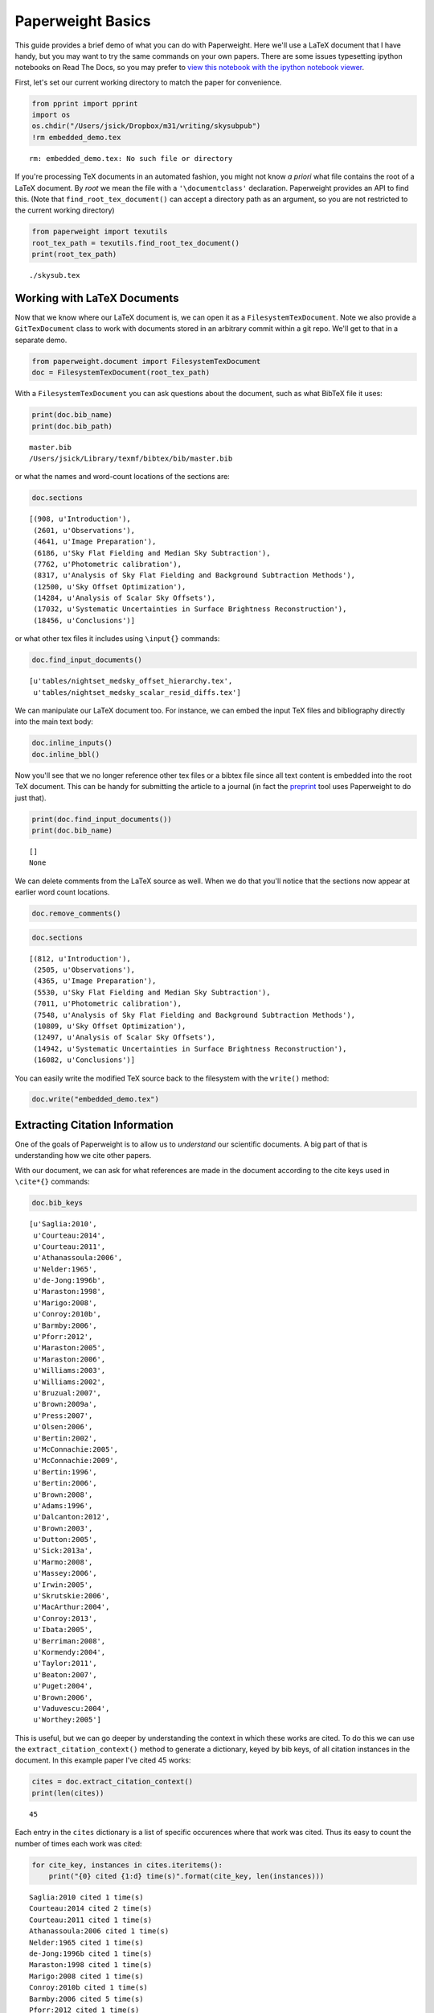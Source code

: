 
Paperweight Basics
==================

This guide provides a brief demo of what you can do with Paperweight.
Here we'll use a LaTeX document that I have handy, but you may want to
try the same commands on your own papers. There are some issues
typesetting ipython notebooks on Read The Docs, so you may prefer to
`view this notebook with the ipython notebook
viewer <http://nbviewer.ipython.org/github/jonathansick/paperweight/blob/master/doc/demo/basics.ipynb>`__.

First, let's set our current working directory to match the paper for
convenience.

.. code:: python

    from pprint import pprint
    import os
    os.chdir("/Users/jsick/Dropbox/m31/writing/skysubpub")
    !rm embedded_demo.tex

.. parsed-literal::

    rm: embedded_demo.tex: No such file or directory


If you're processing TeX documents in an automated fashion, you might
not know *a priori* what file contains the root of a LaTeX document. By
*root* we mean the file with a ``'\documentclass'`` declaration.
Paperweight provides an API to find this. (Note that
``find_root_tex_document()`` can accept a directory path as an argument,
so you are not restricted to the current working directory)

.. code:: python

    from paperweight import texutils
    root_tex_path = texutils.find_root_tex_document()
    print(root_tex_path)

.. parsed-literal::

    ./skysub.tex


Working with LaTeX Documents
----------------------------

Now that we know where our LaTeX document is, we can open it as a
``FilesystemTexDocument``. Note we also provide a ``GitTexDocument``
class to work with documents stored in an arbitrary commit within a git
repo. We'll get to that in a separate demo.

.. code:: python

    from paperweight.document import FilesystemTexDocument
    doc = FilesystemTexDocument(root_tex_path)
With a ``FilesystemTexDocument`` you can ask questions about the
document, such as what BibTeX file it uses:

.. code:: python

    print(doc.bib_name)
    print(doc.bib_path)

.. parsed-literal::

    master.bib
    /Users/jsick/Library/texmf/bibtex/bib/master.bib


or what the names and word-count locations of the sections are:

.. code:: python

    doc.sections



.. parsed-literal::

    [(908, u'Introduction'),
     (2601, u'Observations'),
     (4641, u'Image Preparation'),
     (6186, u'Sky Flat Fielding and Median Sky Subtraction'),
     (7762, u'Photometric calibration'),
     (8317, u'Analysis of Sky Flat Fielding and Background Subtraction Methods'),
     (12500, u'Sky Offset Optimization'),
     (14284, u'Analysis of Scalar Sky Offsets'),
     (17032, u'Systematic Uncertainties in Surface Brightness Reconstruction'),
     (18456, u'Conclusions')]



or what other tex files it includes using ``\input{}`` commands:

.. code:: python

    doc.find_input_documents()



.. parsed-literal::

    [u'tables/nightset_medsky_offset_hierarchy.tex',
     u'tables/nightset_medsky_scalar_resid_diffs.tex']



We can manipulate our LaTeX document too. For instance, we can embed the
input TeX files and bibliography directly into the main text body:

.. code:: python

    doc.inline_inputs()
    doc.inline_bbl()
Now you'll see that we no longer reference other tex files or a bibtex
file since all text content is embedded into the root TeX document. This
can be handy for submitting the article to a journal (in fact the
`preprint <http://github.com/jonathansick/preprint>`__ tool uses
Paperweight to do just that).

.. code:: python

    print(doc.find_input_documents())
    print(doc.bib_name)

.. parsed-literal::

    []
    None


We can delete comments from the LaTeX source as well. When we do that
you'll notice that the sections now appear at earlier word count
locations.

.. code:: python

    doc.remove_comments()
.. code:: python

    doc.sections



.. parsed-literal::

    [(812, u'Introduction'),
     (2505, u'Observations'),
     (4365, u'Image Preparation'),
     (5530, u'Sky Flat Fielding and Median Sky Subtraction'),
     (7011, u'Photometric calibration'),
     (7548, u'Analysis of Sky Flat Fielding and Background Subtraction Methods'),
     (10809, u'Sky Offset Optimization'),
     (12497, u'Analysis of Scalar Sky Offsets'),
     (14942, u'Systematic Uncertainties in Surface Brightness Reconstruction'),
     (16082, u'Conclusions')]



You can easily write the modified TeX source back to the filesystem with
the ``write()`` method:

.. code:: python

    doc.write("embedded_demo.tex")
Extracting Citation Information
-------------------------------

One of the goals of Paperweight is to allow us to *understand* our
scientific documents. A big part of that is understanding how we cite
other papers.

With our document, we can ask for what references are made in the
document according to the cite keys used in ``\cite*{}`` commands:

.. code:: python

    doc.bib_keys



.. parsed-literal::

    [u'Saglia:2010',
     u'Courteau:2014',
     u'Courteau:2011',
     u'Athanassoula:2006',
     u'Nelder:1965',
     u'de-Jong:1996b',
     u'Maraston:1998',
     u'Marigo:2008',
     u'Conroy:2010b',
     u'Barmby:2006',
     u'Pforr:2012',
     u'Maraston:2005',
     u'Maraston:2006',
     u'Williams:2003',
     u'Williams:2002',
     u'Bruzual:2007',
     u'Brown:2009a',
     u'Press:2007',
     u'Olsen:2006',
     u'Bertin:2002',
     u'McConnachie:2005',
     u'McConnachie:2009',
     u'Bertin:1996',
     u'Bertin:2006',
     u'Brown:2008',
     u'Adams:1996',
     u'Dalcanton:2012',
     u'Brown:2003',
     u'Dutton:2005',
     u'Sick:2013a',
     u'Marmo:2008',
     u'Massey:2006',
     u'Irwin:2005',
     u'Skrutskie:2006',
     u'MacArthur:2004',
     u'Conroy:2013',
     u'Ibata:2005',
     u'Berriman:2008',
     u'Kormendy:2004',
     u'Taylor:2011',
     u'Beaton:2007',
     u'Puget:2004',
     u'Brown:2006',
     u'Vaduvescu:2004',
     u'Worthey:2005']



This is useful, but we can go deeper by understanding the context in
which these works are cited. To do this we can use the
``extract_citation_context()`` method to generate a dictionary, keyed by
bib keys, of all citation instances in the document. In this example
paper I've cited 45 works:

.. code:: python

    cites = doc.extract_citation_context()
    print(len(cites))

.. parsed-literal::

    45


Each entry in the ``cites`` dictionary is a list of specific occurences
where that work was cited. Thus its easy to count the number of times
each work was cited:

.. code:: python

    for cite_key, instances in cites.iteritems():
        print("{0} cited {1:d} time(s)".format(cite_key, len(instances)))

.. parsed-literal::

    Saglia:2010 cited 1 time(s)
    Courteau:2014 cited 2 time(s)
    Courteau:2011 cited 1 time(s)
    Athanassoula:2006 cited 1 time(s)
    Nelder:1965 cited 1 time(s)
    de-Jong:1996b cited 1 time(s)
    Maraston:1998 cited 1 time(s)
    Marigo:2008 cited 1 time(s)
    Conroy:2010b cited 1 time(s)
    Barmby:2006 cited 5 time(s)
    Pforr:2012 cited 1 time(s)
    Maraston:2005 cited 1 time(s)
    Maraston:2006 cited 1 time(s)
    Williams:2003 cited 1 time(s)
    Williams:2002 cited 1 time(s)
    Bruzual:2007 cited 1 time(s)
    Brown:2009a cited 1 time(s)
    Press:2007 cited 1 time(s)
    Olsen:2006 cited 1 time(s)
    Bertin:2002 cited 1 time(s)
    McConnachie:2005 cited 1 time(s)
    McConnachie:2009 cited 1 time(s)
    Bertin:1996 cited 2 time(s)
    Bertin:2006 cited 1 time(s)
    Brown:2008 cited 1 time(s)
    Adams:1996 cited 4 time(s)
    Dalcanton:2012 cited 2 time(s)
    Brown:2003 cited 1 time(s)
    Dutton:2005 cited 1 time(s)
    Sick:2013a cited 1 time(s)
    Marmo:2008 cited 1 time(s)
    Massey:2006 cited 1 time(s)
    Irwin:2005 cited 1 time(s)
    Skrutskie:2006 cited 2 time(s)
    MacArthur:2004 cited 1 time(s)
    Conroy:2013 cited 1 time(s)
    Ibata:2005 cited 1 time(s)
    Berriman:2008 cited 2 time(s)
    Kormendy:2004 cited 1 time(s)
    Taylor:2011 cited 1 time(s)
    Beaton:2007 cited 2 time(s)
    Puget:2004 cited 2 time(s)
    Brown:2006 cited 1 time(s)
    Vaduvescu:2004 cited 7 time(s)
    Worthey:2005 cited 1 time(s)


It looks like I've cited ``Vaduvescu:2004`` a lot. Lets look at where it
was cited:

.. code:: python

    print([c['section'] for c in cites['Vaduvescu:2004']])

.. parsed-literal::

    [(812, u'Introduction'), (2505, u'Observations'), (2505, u'Observations'), (2505, u'Observations'), (7548, u'Analysis of Sky Flat Fielding and Background Subtraction Methods'), (7548, u'Analysis of Sky Flat Fielding and Background Subtraction Methods'), (12497, u'Analysis of Scalar Sky Offsets')]


In the list above, the first item lists the cumulative word count where
the section starts, while the second item is the name of the section.

There's a lot of other information associated with each citation
instance. Here's metadata associated with the first reference to
``Vaduvescu:2004``:

.. code:: python

    pprint(cites['Vaduvescu:2004'][0])

.. parsed-literal::

    {'position': 2235,
     'section': (812, u'Introduction'),
     'wordsafter': u'also found detector systems , case ( decommissioned ) CFHT - IR camera , add time - varying background signal',
     'wordsbefore': u'Spatial structures NIR sky leave residual shapes background subtracted disk images ultimately affect ability produce seamless NIR mosaic M31 .'}


